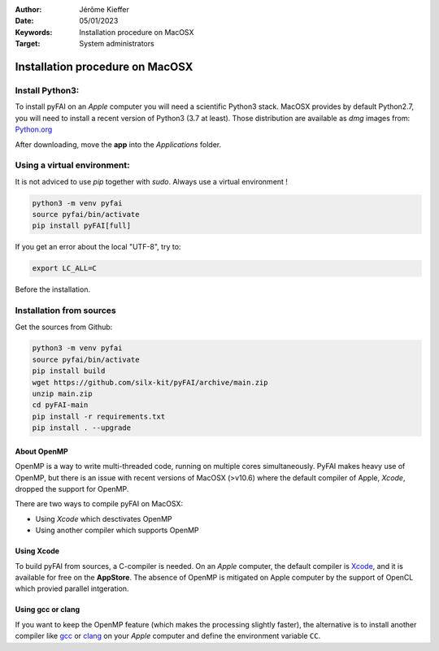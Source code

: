 :Author: Jérôme Kieffer
:Date: 05/01/2023
:Keywords: Installation procedure on MacOSX
:Target: System administrators

Installation procedure on MacOSX
================================

Install Python3:
----------------

To install pyFAI on an *Apple* computer you will need a scientific Python3 stack.
MacOSX provides by default Python2.7, you will need to install a recent version
of Python3 (3.7 at least).
Those distribution are available as *dmg* images from:
`Python.org <https://www.python.org/downloads/mac-osx/>`_

After downloading, move the **app** into the *Applications* folder.

Using a virtual environment:
----------------------------

It is not adviced to use *pip* together with *sudo*. Always use a virtual environment !

.. code-block:: shell

	python3 -m venv pyfai
	source pyfai/bin/activate
	pip install pyFAI[full]

If you get an error about the local "UTF-8", try to:

.. code-block:: shell

   export LC_ALL=C

Before the installation.

Installation from sources
-------------------------

Get the sources from Github:

.. code-block:: shell

   python3 -m venv pyfai
   source pyfai/bin/activate
   pip install build
   wget https://github.com/silx-kit/pyFAI/archive/main.zip
   unzip main.zip
   cd pyFAI-main
   pip install -r requirements.txt
   pip install . --upgrade

About OpenMP
............

OpenMP is a way to write multi-threaded code, running on multiple cores
simultaneously.
PyFAI makes heavy use of OpenMP, but there is an issue with recent versions of
MacOSX (>v10.6) where the default compiler of Apple, *Xcode*, dropped the
support for OpenMP.

There are two ways to compile pyFAI on MacOSX:

* Using *Xcode* which desctivates OpenMP
* Using another compiler which supports OpenMP

Using Xcode
...........

To build pyFAI from sources, a C-compiler is needed.
On an *Apple* computer, the default compiler is
`Xcode <https://developer.apple.com/xcode/>`_, and it is available for free on
the **AppStore**.
The absence of OpenMP is mitigated on Apple computer by the support of OpenCL which provied parallel intgeration.

Using **gcc** or **clang**
..........................

If you want to keep the OpenMP feature (which makes the processing slightly faster),
the alternative is to install another compiler like `gcc <https://gcc.gnu.org/>`_
or `clang <http://clang.llvm.org/>`_ on your *Apple* computer and define the environment variable ``CC``.
